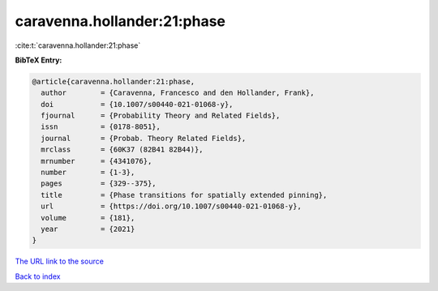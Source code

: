 caravenna.hollander:21:phase
============================

:cite:t:`caravenna.hollander:21:phase`

**BibTeX Entry:**

.. code-block:: bibtex

   @article{caravenna.hollander:21:phase,
     author        = {Caravenna, Francesco and den Hollander, Frank},
     doi           = {10.1007/s00440-021-01068-y},
     fjournal      = {Probability Theory and Related Fields},
     issn          = {0178-8051},
     journal       = {Probab. Theory Related Fields},
     mrclass       = {60K37 (82B41 82B44)},
     mrnumber      = {4341076},
     number        = {1-3},
     pages         = {329--375},
     title         = {Phase transitions for spatially extended pinning},
     url           = {https://doi.org/10.1007/s00440-021-01068-y},
     volume        = {181},
     year          = {2021}
   }
`The URL link to the source <https://doi.org/10.1007/s00440-021-01068-y>`_


`Back to index <../By-Cite-Keys.html>`_
